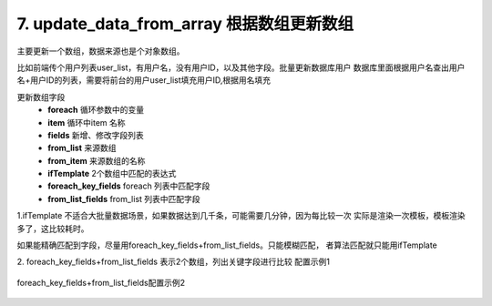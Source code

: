 7. update_data_from_array 根据数组更新数组
================================================
主要更新一个数组，数据来源也是个对象数组。

比如前端传个用户列表user_list，有用户名，没有用户ID，以及其他字段。批量更新数据库用户
数据库里面根据用户名查出用户名+用户ID的列表，需要将前台的用户user_list填充用户ID,根据用名填充

更新数组字段
     * **foreach** 循环参数中的变量
     * **item** 循环中item 名称
     * **fields** 新增、修改字段列表
     * **from_list** 来源数组
     * **from_item** 来源数组的名称
     * **ifTemplate** 2个数组中匹配的表达式
     * **foreach_key_fields** foreach 列表中匹配字段
     * **from_list_fields** from_list 列表中匹配字段


1.ifTemplate 不适合大批量数据场景，如果数据达到几千条，可能需要几分钟，因为每比较一次
实际是渲染一次模板，模板渲染多了，这比较耗时。


如果能精确匹配到字段，尽量用foreach_key_fields+from_list_fields。只能模糊匹配，
者算法匹配就只能用ifTemplate

2. foreach_key_fields+from_list_fields 表示2个数组，列出关键字段进行比较
配置示例1

    .. code-block:: yaml
     :caption: index.yaml

      - key: update_data_from_array
        params:
          foreach: local_user_list
          item: item
          fields:
            - field: tel
              template: "second_item.mobile"
            - field: wechat_userid
              template: "second_item.userid"
          from_list: remote_user_list
          from_item: second_item
          ifTemplate: "{{ item.nick == second_item.name or item.username+'@' in second_item.biz_mail }}"


foreach_key_fields+from_list_fields配置示例2

    .. code-block:: yaml
     :caption: index.yaml

      - key: update_data_from_array
        enable: "{{standard_list|length >0 and user_table_data|length >0}}"
        name: 更新同步标准
        params:
          foreach: user_table_data
          item: item
          fields:
            - field: export_way
              template: second_item.export_way
          from_list: standard_list
          from_item: second_item
          foreach_key_fields:
            - table
          from_list_fields:
            - table_name
